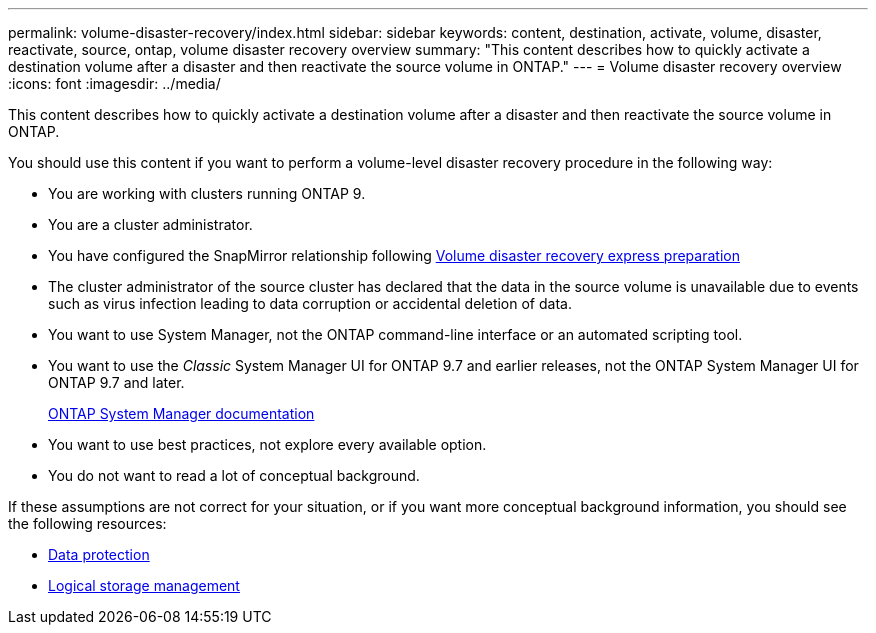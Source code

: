 ---
permalink: volume-disaster-recovery/index.html
sidebar: sidebar
keywords: content, destination, activate, volume, disaster, reactivate, source, ontap, volume disaster recovery overview
summary: "This content describes how to quickly activate a destination volume after a disaster and then reactivate the source volume in ONTAP."
---
= Volume disaster recovery overview
:icons: font
:imagesdir: ../media/

[.lead]
This content describes how to quickly activate a destination volume after a disaster and then reactivate the source volume in ONTAP.

You should use this content if you want to perform a volume-level disaster recovery procedure in the following way:

* You are working with clusters running ONTAP 9.
* You are a cluster administrator.
* You have configured the SnapMirror relationship following https://docs.netapp.com/ontap-9/topic/com.netapp.doc.exp-sm-ic-cg/home.html[Volume disaster recovery express preparation]

* The cluster administrator of the source cluster has declared that the data in the source volume is unavailable due to events such as virus infection leading to data corruption or accidental deletion of data.
* You want to use System Manager, not the ONTAP command-line interface or an automated scripting tool.
* You want to use the _Classic_ System Manager UI for ONTAP 9.7 and earlier releases, not the ONTAP System Manager UI for ONTAP 9.7 and later.
+
https://docs.netapp.com/us-en/ontap/[ONTAP System Manager documentation]

* You want to use best practices, not explore every available option.
* You do not want to read a lot of conceptual background.

If these assumptions are not correct for your situation, or if you want more conceptual background information, you should see the following resources:

* https://docs.netapp.com/us-en/ontap/data-protection/index.html[Data protection]
* https://docs.netapp.com/us-en/ontap/volumes/index.html[Logical storage management]
